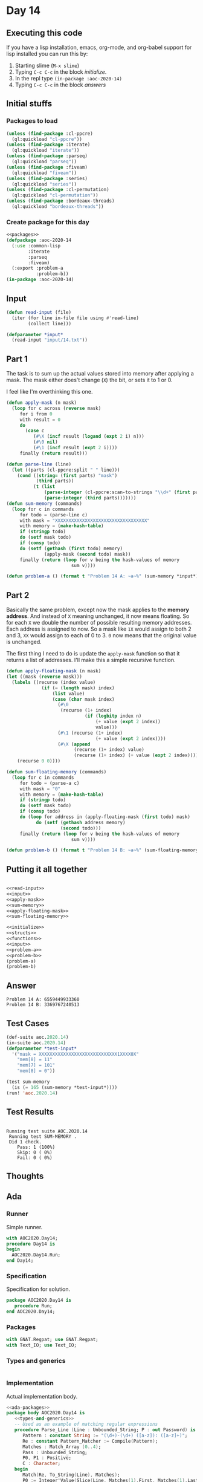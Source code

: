 #+STARTUP: indent contents
#+OPTIONS: num:nil toc:nil
* Day 14
** Executing this code
If you have a lisp installation, emacs, org-mode, and org-babel
support for lisp installed you can run this by:
1. Starting slime (=M-x slime=)
2. Typing =C-c C-c= in the block [[initialize][initialize]].
3. In the repl type =(in-package :aoc-2020-14)=
4. Typing =C-c C-c= in the block [[answers][answers]]
** Initial stuffs
*** Packages to load
#+NAME: packages
#+BEGIN_SRC lisp :results silent
  (unless (find-package :cl-ppcre)
    (ql:quickload "cl-ppcre"))
  (unless (find-package :iterate)
    (ql:quickload "iterate"))
  (unless (find-package :parseq)
    (ql:quickload "parseq"))
  (unless (find-package :fiveam)
    (ql:quickload "fiveam"))
  (unless (find-package :series)
    (ql:quickload "series"))
  (unless (find-package :cl-permutation)
    (ql:quickload "cl-permutation"))
  (unless (find-package :bordeaux-threads)
    (ql:quickload "bordeaux-threads"))
#+END_SRC
*** Create package for this day
#+NAME: initialize
#+BEGIN_SRC lisp :noweb yes :results silent
  <<packages>>
  (defpackage :aoc-2020-14
    (:use :common-lisp
          :iterate
          :parseq
          :fiveam)
    (:export :problem-a
             :problem-b))
  (in-package :aoc-2020-14)
#+END_SRC
** Input
#+NAME: read-input
#+BEGIN_SRC lisp :results silent
  (defun read-input (file)
    (iter (for line in-file file using #'read-line)
          (collect line)))
#+END_SRC
#+NAME: input
#+BEGIN_SRC lisp :noweb yes :results silent
  (defparameter *input*
    (read-input "input/14.txt"))
#+END_SRC
** Part 1
The task is to sum up the actual values stored into memory after
applying a mask. The mask either does't change (=X=) the bit, or
sets it to 1 or 0.

I feel like I'm overthinking this one.
#+NAME: apply-mask
#+BEGIN_SRC lisp :results silent
  (defun apply-mask (n mask)
    (loop for c across (reverse mask)
       for i from 0
       with result = 0
       do
         (case c
            (#\X (incf result (logand (expt 2 i) n)))
            (#\0 nil)
            (#\1 (incf result (expt 2 i))))
       finally (return result)))
#+END_SRC
#+NAME: sum-memory
#+BEGIN_SRC lisp :results silent
  (defun parse-line (line)
    (let ((parts (cl-ppcre:split " " line)))
      (cond ((string= (first parts) "mask")
             (third parts))
            (t (list
                (parse-integer (cl-ppcre:scan-to-strings "\\d+" (first parts)))
                (parse-integer (third parts)))))))
  (defun sum-memory (commands)
    (loop for c in commands
       for todo = (parse-line c)
       with mask = "XXXXXXXXXXXXXXXXXXXXXXXXXXXXXXXXXX"
       with memory = (make-hash-table)
       if (stringp todo)
       do (setf mask todo)
       if (consp todo)
       do (setf (gethash (first todo) memory)
                (apply-mask (second todo) mask))
       finally (return (loop for v being the hash-values of memory
                          sum v))))
#+END_SRC
#+NAME: problem-a
#+BEGIN_SRC lisp :noweb yes :results silent
  (defun problem-a () (format t "Problem 14 A: ~a~%" (sum-memory *input*)))
#+END_SRC
** Part 2
Basically the same problem, except now the mask applies to the *memory
address*. And instead of =X= meaning unchanged, it now means
floating. So for each =X= we double the number of possible resulting
memory addresses. Each address is assigned to now. So a mask like =1X=
would assign to both 2 and 3, =XX= would assign to each of 0 to 3. =0=
now means that the original value is unchanged.

The first thing I need to do is update the =apply-mask= function so
that it returns a list of addresses. I'll make this a simple recursive
function.

#+NAME: apply-floating-mask
#+BEGIN_SRC lisp :results silent
  (defun apply-floating-mask (n mask)
  (let ((mask (reverse mask)))
    (labels ((recurse (index value)
               (if (= (length mask) index)
                   (list value)
                   (case (char mask index)
                     (#\0
                      (recurse (1+ index)
                               (if (logbitp index n)
                                   (+ value (expt 2 index))
                                   value)))
                     (#\1 (recurse (1+ index)
                                   (+ value (expt 2 index))))
                     (#\X (append
                           (recurse (1+ index) value)
                           (recurse (1+ index) (+ value (expt 2 index)))))))))
      (recurse 0 0))))
#+END_SRC
#+NAME: sum-floating-memory
#+BEGIN_SRC lisp :results silent
  (defun sum-floating-memory (commands)
    (loop for c in commands
       for todo = (parse-a c)
       with mask = "0"
       with memory = (make-hash-table)
       if (stringp todo)
       do (setf mask todo)
       if (consp todo)
       do (loop for address in (apply-floating-mask (first todo) mask)
             do (setf (gethash address memory)
                      (second todo)))
       finally (return (loop for v being the hash-values of memory
                          sum v))))
#+END_SRC

#+NAME: problem-b
#+BEGIN_SRC lisp :noweb yes :results silent
  (defun problem-b () (format t "Problem 14 B: ~a~%" (sum-floating-memory *input*)))
#+END_SRC
** Putting it all together
#+NAME: structs
#+BEGIN_SRC lisp :noweb yes :results silent

#+END_SRC
#+NAME: functions
#+BEGIN_SRC lisp :noweb yes :results silent
  <<read-input>>
  <<input>>
  <<apply-mask>>
  <<sum-memory>>
  <<apply-floating-mask>>
  <<sum-floating-memory>>
#+END_SRC
#+NAME: answers
#+BEGIN_SRC lisp :results output :exports both :noweb yes :tangle no
  <<initialize>>
  <<structs>>
  <<functions>>
  <<input>>
  <<problem-a>>
  <<problem-b>>
  (problem-a)
  (problem-b)
#+END_SRC
** Answer
#+RESULTS: answers
: Problem 14 A: 6559449933360
: Problem 14 B: 3369767240513
** Test Cases
#+NAME: test-cases
#+BEGIN_SRC lisp :results output :exports both
  (def-suite aoc.2020.14)
  (in-suite aoc.2020.14)
  (defparameter *test-input*
    '("mask = XXXXXXXXXXXXXXXXXXXXXXXXXXXXX1XXXX0X"
      "mem[8] = 11"
      "mem[7] = 101"
      "mem[8] = 0"))

  (test sum-memory
    (is (= 165 (sum-memory *test-input*))))
  (run! 'aoc.2020.14)
#+END_SRC
** Test Results
#+RESULTS: test-cases
: 
: Running test suite AOC.2020.14
:  Running test SUM-MEMORY .
:  Did 1 check.
:     Pass: 1 (100%)
:     Skip: 0 ( 0%)
:     Fail: 0 ( 0%)
** Thoughts
** Ada
*** Runner
Simple runner.
#+BEGIN_SRC ada :tangle ada/day14.adb
  with AOC2020.Day14;
  procedure Day14 is
  begin
    AOC2020.Day14.Run;
  end Day14;
#+END_SRC
*** Specification
Specification for solution.
#+BEGIN_SRC ada :tangle ada/aoc2020-day14.ads
  package AOC2020.Day14 is
     procedure Run;
  end AOC2020.Day14;
#+END_SRC
*** Packages
#+NAME: ada-packages
#+BEGIN_SRC ada
  with GNAT.Regpat; use GNAT.Regpat;
  with Text_IO; use Text_IO;
#+END_SRC
*** Types and generics
#+NAME: types-and-generics
#+BEGIN_SRC ada

#+END_SRC
*** Implementation
Actual implementation body.
#+BEGIN_SRC ada :tangle ada/aoc2020-day14.adb
  <<ada-packages>>
  package body AOC2020.Day14 is
     <<types-and-generics>>
     -- Used as an example of matching regular expressions
     procedure Parse_Line (Line : Unbounded_String; P : out Password) is
        Pattern : constant String := "(\d+)-(\d+) ([a-z]): ([a-z]+)";
        Re : constant Pattern_Matcher := Compile(Pattern);
        Matches : Match_Array (0..4);
        Pass : Unbounded_String;
        P0, P1 : Positive;
        C : Character;
     begin
        Match(Re, To_String(Line), Matches);
        P0 := Integer'Value(Slice(Line, Matches(1).First, Matches(1).Last));
        P1 := Integer'Value(Slice(Line, Matches(2).First, Matches(2).Last));
        C := Element(Line, Matches(3).First);
        Pass := To_Unbounded_String(Slice(Line, Matches(4).First, Matches(4).Last));
        P := (Min_Or_Pos => P0,
              Max_Or_Pos => P1,
              C => C,
              P => Pass);
     end Parse_Line;
     procedure Run is
     begin
        Put_Line("Advent of Code 2020 - Day 14");
        Put_Line("The result for Part 1 is " & Integer'Image(0));
        Put_Line("The result for Part 2 is " & Integer'Image(0));
     end Run;
  end AOC2020.Day14;
#+END_SRC
*** Run the program
In order to run this you have to "tangle" the code first using =C-c
C-v C-t=.

#+BEGIN_SRC shell :tangle no :results output :exports both
  cd ada
  gnatmake day14
  ./day14
#+END_SRC

#+RESULTS:
